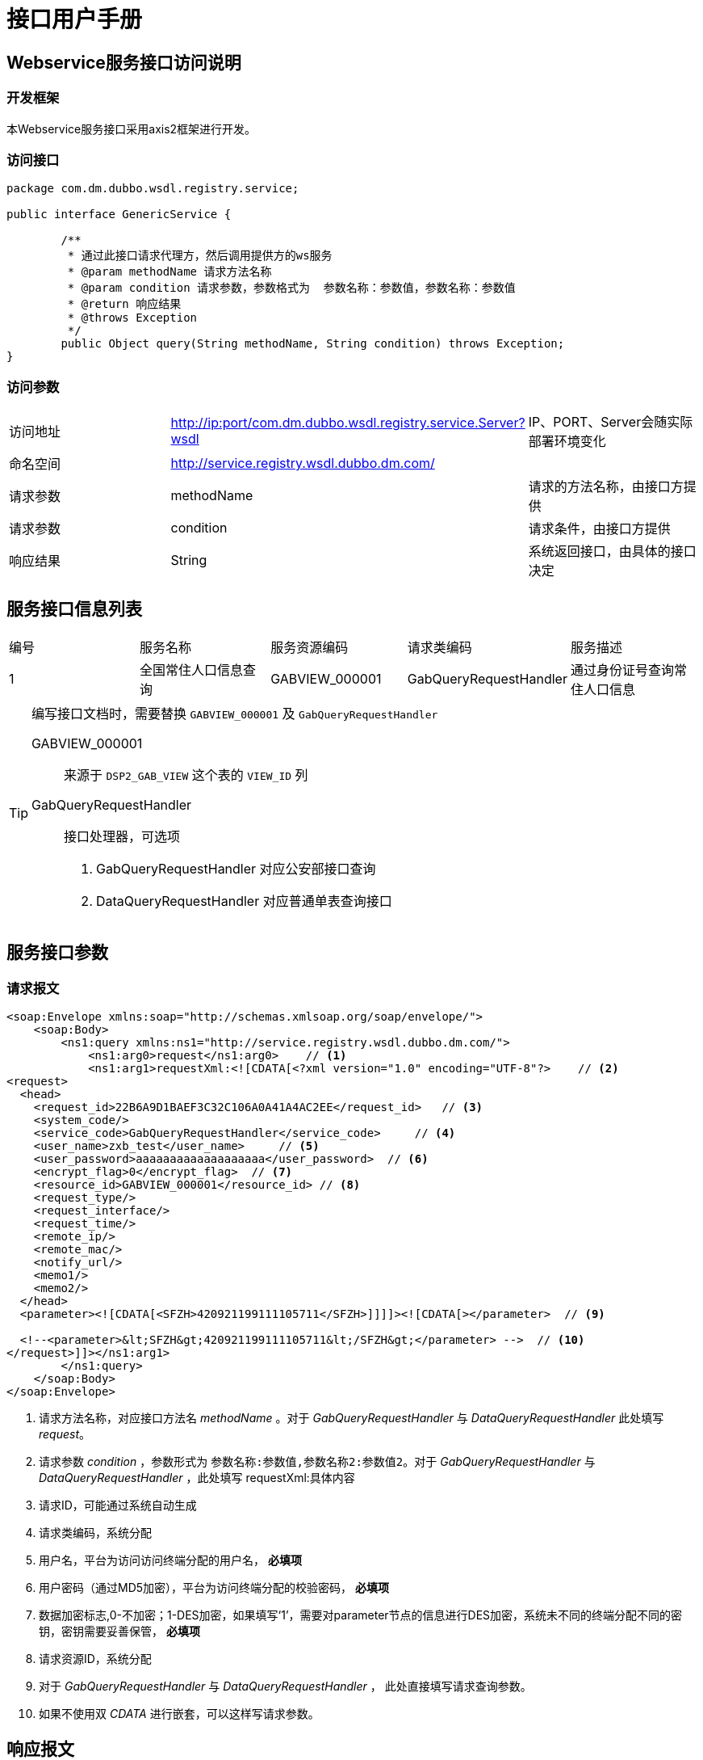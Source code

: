 = 接口用户手册

== Webservice服务接口访问说明

=== 开发框架
本Webservice服务接口采用axis2框架进行开发。

=== 访问接口

[source,java]
----
package com.dm.dubbo.wsdl.registry.service;

public interface GenericService {

	/**
	 * 通过此接口请求代理方，然后调用提供方的ws服务
	 * @param methodName 请求方法名称
	 * @param condition 请求参数，参数格式为  参数名称：参数值，参数名称：参数值
	 * @return 响应结果
	 * @throws Exception
	 */
	public Object query(String methodName, String condition) throws Exception;
}
----

=== 访问参数

|===
|访问地址|http://ip:port/com.dm.dubbo.wsdl.registry.service.Server?wsdl|IP、PORT、Server会随实际部署环境变化
|命名空间|http://service.registry.wsdl.dubbo.dm.com/|
|请求参数|methodName|请求的方法名称，由接口方提供
|请求参数|condition|请求条件，由接口方提供
|响应结果|String|系统返回接口，由具体的接口决定
|===

== 服务接口信息列表

|===
|编号|服务名称|服务资源编码|请求类编码|服务描述
|1|全国常住人口信息查询|GABVIEW_000001|GabQueryRequestHandler|通过身份证号查询常住人口信息
|===

[TIP]
====
编写接口文档时，需要替换 `GABVIEW_000001` 及 `GabQueryRequestHandler`

GABVIEW_000001::
来源于 `DSP2_GAB_VIEW` 这个表的 `VIEW_ID` 列

GabQueryRequestHandler::
接口处理器，可选项
+
. GabQueryRequestHandler 对应公安部接口查询
. DataQueryRequestHandler 对应普通单表查询接口
====

== 服务接口参数

=== 请求报文
[source,xml]
----
<soap:Envelope xmlns:soap="http://schemas.xmlsoap.org/soap/envelope/">
    <soap:Body>
        <ns1:query xmlns:ns1="http://service.registry.wsdl.dubbo.dm.com/">
            <ns1:arg0>request</ns1:arg0>    // <1>
            <ns1:arg1>requestXml:<![CDATA[<?xml version="1.0" encoding="UTF-8"?>    // <2>
<request>
  <head>
    <request_id>22B6A9D1BAEF3C32C106A0A41A4AC2EE</request_id>   // <3>
    <system_code/>
    <service_code>GabQueryRequestHandler</service_code>     // <4>
    <user_name>zxb_test</user_name>     // <5>
    <user_password>aaaaaaaaaaaaaaaaaaa</user_password>  // <6>
    <encrypt_flag>0</encrypt_flag>  // <7>
    <resource_id>GABVIEW_000001</resource_id> // <8>
    <request_type/>
    <request_interface/>
    <request_time/>
    <remote_ip/>
    <remote_mac/>
    <notify_url/>
    <memo1/>
    <memo2/>
  </head>
  <parameter><![CDATA[<SFZH>420921199111105711</SFZH>]]]]><![CDATA[></parameter>  // <9>

  <!--<parameter>&lt;SFZH&gt;420921199111105711&lt;/SFZH&gt;</parameter> -->  // <10>
</request>]]></ns1:arg1>
        </ns1:query>
    </soap:Body>
</soap:Envelope>
----
<1> 请求方法名称，对应接口方法名 _methodName_ 。对于 _GabQueryRequestHandler_ 与 _DataQueryRequestHandler_ 此处填写 _request_。
<2> 请求参数 _condition_ ，参数形式为 `参数名称:参数值,参数名称2:参数值2`。对于 _GabQueryRequestHandler_ 与 _DataQueryRequestHandler_ ，此处填写 requestXml:具体内容
<3> 请求ID，可能通过系统自动生成
<4> 请求类编码，系统分配
<5> 用户名，平台为访问访问终端分配的用户名， *必填项*
<6> 用户密码（通过MD5加密），平台为访问终端分配的校验密码， *必填项*
<7> 数据加密标志,0-不加密；1-DES加密，如果填写‘1’，需要对parameter节点的信息进行DES加密，系统未不同的终端分配不同的密钥，密钥需要妥善保管， *必填项*
<8> 请求资源ID，系统分配
<9> 对于 _GabQueryRequestHandler_ 与 _DataQueryRequestHandler_ ， 此处直接填写请求查询参数。
<10> 如果不使用双 _CDATA_ 进行嵌套，可以这样写请求参数。

== 响应报文
由于总线可以提供所有的接口代理服务，所以具体的响应报文由具体的接口提供。

对于 _GabQueryRequestHandler_ 与 _DataQueryRequestHandler_ ，此处填写：


[source,xml]
----
<response>
	<head>
        <version>1.0</version>//接口版本号，必填项
		<request_id>FDFC6C5435E67A9BAC87C37DDD4ECCE0</request_id>//请求ID，UUID，与请求参数中的请求ID对应，必填项
		<status_code></status_code>//响应状态编码，见“4.响应编码规范”，必填项
		<status_message></status_message>//异常原因，非必填项
		<encrypt_flag>0</encrypt_flag>//数据加密标志,0-不加密；1-DES加密，必填项
	</head>
	<result>
	<![CDATA[
            // 此处是各接口具体服务的响应参数描述，如果需要加密，此信息按照encrypt_flag标签加密
        <row>

        <CARNO>车牌号</CARNO>
        <CARTYPE>车辆类型</CARTYPE>
        <DEVICE_NAME>收费站名称</DEVICE_NAME>
        <PLATECOLOR>车牌颜色</PLATECOLOR>
        <WATCHTIME>入口时间</WATCHTIME>
        <WATCHTIME1>出口时间</WATCHTIME1>

        </row>
	]]>
	</result>
</response>
----
